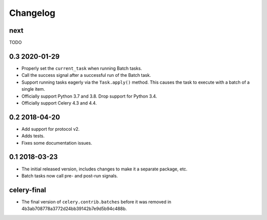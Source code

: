.. :changelog:

Changelog
#########

next
====

TODO

0.3 2020-01-29
==============

* Properly set the ``current_task`` when running Batch tasks.
* Call the success signal after a successful run of the Batch task.
* Support running tasks eagerly via the ``Task.apply()`` method. This causes
  the task to execute with a batch of a single item.
* Officially support Python 3.7 and 3.8. Drop support for Python 3.4.
* Officially support Celery 4.3 and 4.4.

0.2 2018-04-20
==============

* Add support for protocol v2.
* Adds tests.
* Fixes some documentation issues.

0.1 2018-03-23
==============

* The initial released version, includes changes to make it a separate package,
  etc.
* Batch tasks now call pre- and post-run signals.

celery-final
============

* The final version of ``celery.contrib.batches`` before it was removed in
  4b3ab708778a3772d24bb39142b7e9d5b94c488b.
